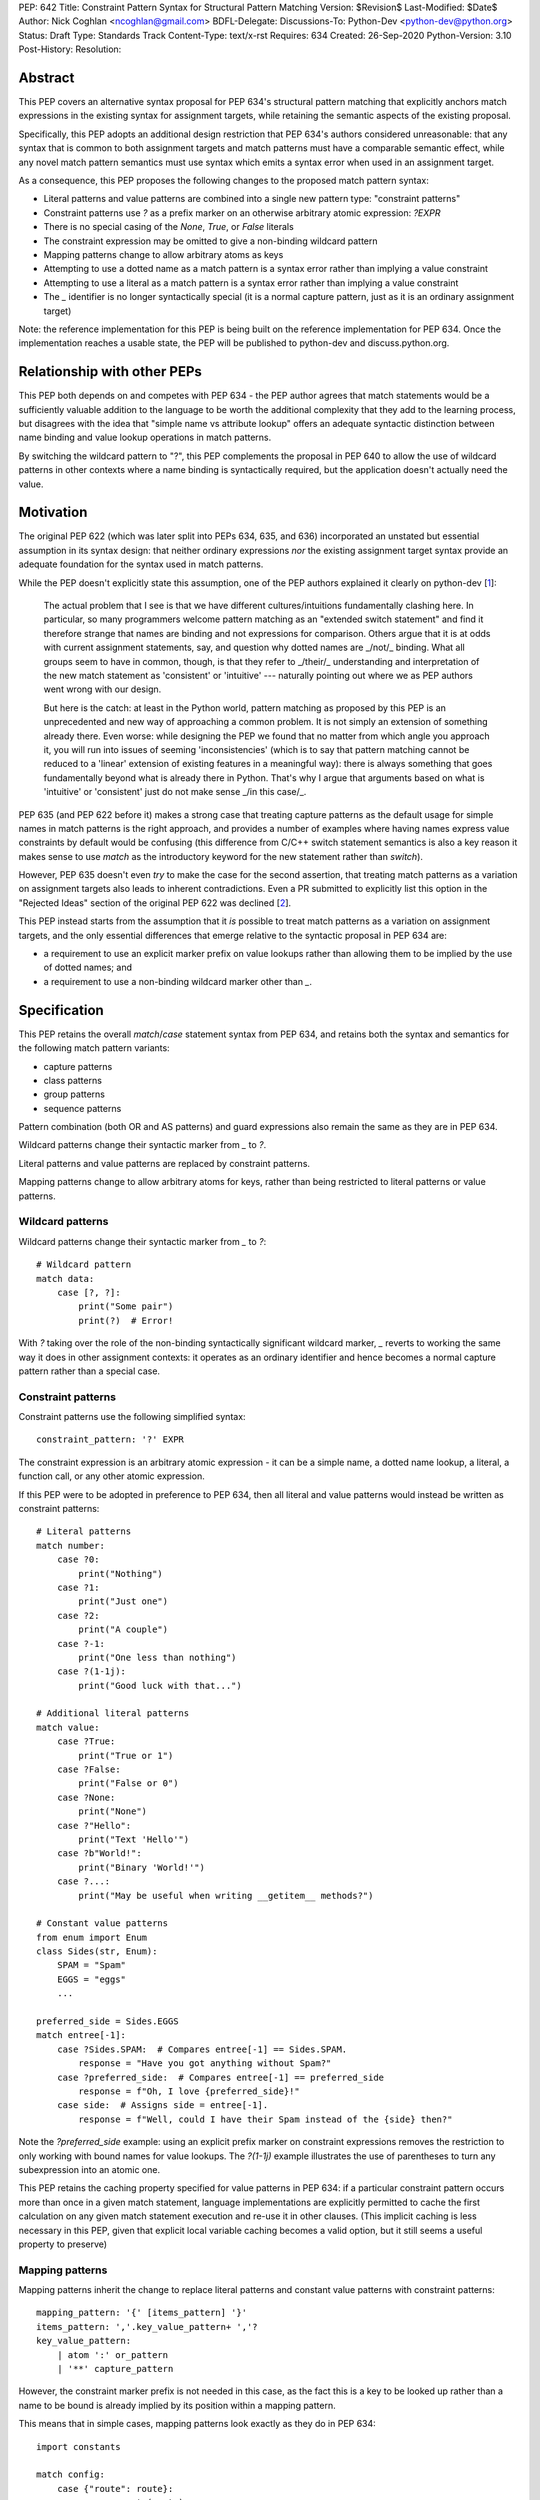 PEP: 642
Title: Constraint Pattern Syntax for Structural Pattern Matching
Version: $Revision$
Last-Modified: $Date$
Author: Nick Coghlan <ncoghlan@gmail.com>
BDFL-Delegate:
Discussions-To: Python-Dev <python-dev@python.org>
Status: Draft
Type: Standards Track
Content-Type: text/x-rst
Requires: 634
Created: 26-Sep-2020
Python-Version: 3.10
Post-History:
Resolution:

Abstract
========

This PEP covers an alternative syntax proposal for PEP 634's structural pattern
matching that explicitly anchors match expressions in the existing syntax for
assignment targets, while retaining the semantic aspects of the existing proposal.

Specifically, this PEP adopts an additional design restriction that PEP 634's
authors considered unreasonable: that any syntax that is common to both
assignment targets and match patterns must have a comparable semantic effect,
while any novel match pattern semantics must use syntax which emits a syntax
error when used in an assignment target.

As a consequence, this PEP proposes the following changes to the proposed match
pattern syntax:

* Literal patterns and value patterns are combined into a single new
  pattern type: "constraint patterns"
* Constraint patterns use `?` as a prefix marker on an otherwise arbitrary
  atomic expression: `?EXPR`
* There is no special casing of the `None`, `True`, or `False` literals
* The constraint expression may be omitted to give a non-binding wildcard pattern
* Mapping patterns change to allow arbitrary atoms as keys
* Attempting to use a dotted name as a match pattern is a syntax error rather
  than implying a value constraint
* Attempting to use a literal as a match pattern is a syntax error rather
  than implying a value constraint
* The `_` identifier is no longer syntactically special (it is a normal capture
  pattern, just as it is an ordinary assignment target)

Note: the reference implementation for this PEP is being built on the reference
implementation for PEP 634. Once the implementation reaches a usable state,
the PEP will be published to python-dev and discuss.python.org.


Relationship with other PEPs
============================

This PEP both depends on and competes with PEP 634 - the PEP author agrees that
match statements would be a sufficiently valuable addition to the language to
be worth the additional complexity that they add to the learning process, but
disagrees with the idea that "simple name vs attribute lookup" offers an
adequate syntactic distinction between name binding and value lookup operations
in match patterns.

By switching the wildcard pattern to "?", this PEP complements the proposal in
PEP 640 to allow the use of wildcard patterns in other contexts where a name
binding is syntactically required, but the application doesn't actually need
the value.


Motivation
==========

The original PEP 622 (which was later split into PEPs 634, 635, and 636)
incorporated an unstated but essential assumption in its syntax design: that
neither ordinary expressions *nor* the existing assignment target syntax provide
an adequate foundation for the syntax used in match patterns.

While the PEP doesn't explicitly state this assumption, one of the PEP authors
explained it clearly on python-dev [1_]:

    The actual problem that I see is that we have different cultures/intuitions
    fundamentally clashing here.  In particular, so many programmers welcome
    pattern matching as an "extended switch statement" and find it therefore
    strange that names are binding and not expressions for comparison.  Others
    argue that it is at odds with current assignment statements, say, and
    question why dotted names are _/not/_ binding.  What all groups seem to
    have in common, though, is that they refer to _/their/_ understanding and
    interpretation of the new match statement as 'consistent' or 'intuitive'
    --- naturally pointing out where we as PEP authors went wrong with our
    design.

    But here is the catch: at least in the Python world, pattern matching as
    proposed by this PEP is an unprecedented and new way of approaching a common
    problem.  It is not simply an extension of something already there.  Even
    worse: while designing the PEP we found that no matter from which angle you
    approach it, you will run into issues of seeming 'inconsistencies' (which is
    to say that pattern matching cannot be reduced to a 'linear' extension of
    existing features in a meaningful way): there is always something that goes
    fundamentally beyond what is already there in Python.  That's why I argue
    that arguments based on what is 'intuitive' or 'consistent' just do not
    make sense _/in this case/_.

PEP 635 (and PEP 622 before it) makes a strong case that treating capture
patterns as the default usage for simple names in match patterns is the right
approach, and provides a number of examples where having names express value
constraints by default would be confusing (this difference from C/C++ switch
statement semantics is also a key reason it makes sense to use `match` as the
introductory keyword for the new statement rather than `switch`).

However, PEP 635 doesn't even *try* to make the case for the second assertion,
that treating match patterns as a variation on assignment targets also leads to
inherent contradictions. Even a PR submitted to explicitly list this option in
the "Rejected Ideas" section of the original PEP 622 was declined [2_].

This PEP instead starts from the assumption that it *is* possible to treat match
patterns as a variation on assignment targets, and the only essential
differences that emerge relative to the syntactic proposal in PEP 634 are:

* a requirement to use an explicit marker prefix on value lookups rather than
  allowing them to be implied by the use of dotted names; and
* a requirement to use a non-binding wildcard marker other than `_`.


Specification
=============

This PEP retains the overall `match`/`case` statement syntax from PEP 634, and
retains both the syntax and semantics for the following match pattern variants:

* capture patterns
* class patterns
* group patterns
* sequence patterns

Pattern combination (both OR and AS patterns) and guard expressions also remain
the same as they are in PEP 634.

Wildcard patterns change their syntactic marker from `_` to `?`.

Literal patterns and value patterns are replaced by constraint
patterns.

Mapping patterns change to allow arbitrary atoms for keys, rather than being
restricted to literal patterns or value patterns.


Wildcard patterns
-----------------

Wildcard patterns change their syntactic marker from `_` to `?`::

    # Wildcard pattern
    match data:
        case [?, ?]:
            print("Some pair")
            print(?)  # Error!

With `?` taking over the role of the non-binding syntactically significant
wildcard marker, `_` reverts to working the same way it does in other assignment
contexts: it operates as an ordinary identifier and hence becomes a normal
capture pattern rather than a special case.


Constraint patterns
-------------------

Constraint patterns use the following simplified syntax::

    constraint_pattern: '?' EXPR

The constraint expression is an arbitrary atomic expression - it can be a
simple name, a dotted name lookup, a literal, a function call, or any other
atomic expression.

If this PEP were to be adopted in preference to PEP 634, then all literal and
value patterns would instead be written as constraint patterns::

    # Literal patterns
    match number: 
        case ?0:
            print("Nothing")
        case ?1:
            print("Just one")
        case ?2:
            print("A couple")
        case ?-1:
            print("One less than nothing")
        case ?(1-1j):
            print("Good luck with that...")

    # Additional literal patterns
    match value: 
        case ?True:
            print("True or 1")
        case ?False:
            print("False or 0")
        case ?None:
            print("None")
        case ?"Hello":
            print("Text 'Hello'")
        case ?b"World!":
            print("Binary 'World!'")
        case ?...:
            print("May be useful when writing __getitem__ methods?")

    # Constant value patterns
    from enum import Enum
    class Sides(str, Enum):
        SPAM = "Spam"
        EGGS = "eggs"
        ...

    preferred_side = Sides.EGGS
    match entree[-1]:
        case ?Sides.SPAM:  # Compares entree[-1] == Sides.SPAM.
            response = "Have you got anything without Spam?"
        case ?preferred_side:  # Compares entree[-1] == preferred_side
            response = f"Oh, I love {preferred_side}!"
        case side:  # Assigns side = entree[-1].
            response = f"Well, could I have their Spam instead of the {side} then?"

Note the `?preferred_side` example: using an explicit prefix marker on constraint
expressions removes the restriction to only working with bound names for value
lookups. The `?(1-1j)` example illustrates the use of parentheses to turn any
subexpression into an atomic one.

This PEP retains the caching property specified for value patterns in PEP 634:
if a particular constraint pattern occurs more than once in a given match
statement, language implementations are explicitly permitted to cache the first
calculation on any given match statement execution and re-use it in other
clauses. (This implicit caching is less necessary in this PEP, given that
explicit local variable caching becomes a valid option, but it still seems a
useful property to preserve)


Mapping patterns
----------------

Mapping patterns inherit the change to replace literal patterns and constant
value patterns with constraint patterns::

  mapping_pattern: '{' [items_pattern] '}'
  items_pattern: ','.key_value_pattern+ ','?
  key_value_pattern:
      | atom ':' or_pattern
      | '**' capture_pattern

However, the constraint marker prefix is not needed in this case, as the fact
this is a key to be looked up rather than a name to be bound is already
implied by its position within a mapping pattern.

This means that in simple cases, mapping patterns look exactly as they do in
PEP 634::

  import constants

  match config:
      case {"route": route}:
          process_route(route)
      case {constants.DEFAULT_PORT: sub_config, **rest}:
          process_config(sub_config, rest)

Unlike PEP 634, however, ordinary local and global variables can also be used
to match mapping keys::

  ROUTE_KEY="route"
  ADDRESS_KEY="local_address"
  PORT_KEY="port"
  match config:
      case {ROUTE_KEY: route}:
          process_route(route)
      case {ADDRESS_KEY: address, PORT_KEY: port}:
          process_address(address, port)


Design Discussion
=================

Treating match pattern syntax as an extension of assignment target syntax
-------------------------------------------------------------------------

PEP 634 already draws inspiration from assignment target syntax in the design
of its sequence pattern matching - while being restricted to sequences for
performance and runtime correctness reasons, sequence patterns are otherwise
very similar to the existing iterable unpacking and tuple packing features seen
in regular assignment statements and function signature declarations.

By requiring that any new semantics introduced by match patterns be given new
syntax that is currently disallowed in assignment targets, one of the goals of
this PEP is to explicitly leave the door open to one or more future PEPs that
enhance assignment target syntax to support some of the new features introduced
by match patterns.

In particular, being able to easily deconstruct mappings into local variables
seems likely to be generally useful, even when there's only one mapping variant
to be matched::

  {"host": host, "port": port, "mode": ?"TCP"} = settings

While such code could already be written using a match statement (assuming
either this PEP or PEP 634 were to be accepted into the language), an
assignment statement level variant should be able to provide standardised
exceptions for cases where the right hand side either wasn't a mapping (throwing
`TypeError`), didn't have the specified keys (throwing `KeyError`), or didn't
have the specific values for the given keys (throwing `ValueError`), avoiding
the need to write out that exception raising logic in every case.


Interaction with caching of attribute lookups in local variables
----------------------------------------------------------------

The major change between this PEP and PEP 634 is the use of `?EXPR` for value
constraint lookups, rather than `NAME.ATTR`. The main motivation for this is
to avoid the semantic conflict with regular assignment targets, where
`NAME.ATTR` is already used in assignment statements to set attributes.

However, even within match statements themselves, the `name.attr` syntax for
value patterns has an undesirable interaction with local variable assignment,
where routine refactorings that would be semantically neutral for any other
Python statement introduce a major semantic change when applied to a match
statement.

Consider the following code::

    while value < self.limit:
        ... # Some code that adjusts "value"

The attribute lookup can be safely lifted out of the loop and only performed
once::

    _limit = self.limit:
    while value < _limit:
        ... # Some code that adjusts "value"

With the marker prefix based syntax proposal in this PEP, constraint patterns
would be similarly tolerant of match patterns being refactored to use a local
variable instead of an attribute lookup, with the following two statements
being functionally equivalent::

    match expr:
        case {"key": ?self.target}:
            ... # Handle the case where 'expr["key"] == self.target'
        case ?:
            ... # Handle the non-matching case

    _target = self.target
    match expr:
        case {"key": ?_target}:
            ... # Handle the case where 'expr["key"] == self.target'
        case ?:
            ... # Handle the non-matching case

By contrast, PEP 634's attribution of additional semantic significance to the
use of attribute lookup notation means that the following two statements
wouldn't be equivalent at all::


    # PEP 634's value pattern syntax
    match expr:
        case {"key": self.target}:
            ... # Handle the case where 'expr["key"] == self.target'
        case _:
            ... # Handle the non-matching case

    _target = self.target
    match expr:
        case {"key": _target}:
            ... # Matches any mapping with "key", binding its value to _target
        case _:
            ... # Handle the non-matching case

To be completely clear, the latter statement means the same under this PEP as it
does under PEP 634. The difference is that PEP 634 is relying entirely on the
dotted attribute lookup syntax to identify value patterns, so when the attribute
lookup gets removed, the pattern type immediately changes from a value pattern
to a capture pattern.

By contrast, the explicit marker prefix on constraint patterns in this PEP means
that switching from a dotted lookup to a local variable lookup has no effect on
the kind of pattern that the compiler detects - to change it to a capture
pattern, you have to explicitly remove the marker prefix (which will result in
a syntax error if the binding target isn't a simple name).

PEP 622's walrus pattern syntax had another odd interaction where it might not
bind the same object as the exact same walrus expression in the body of the
case clause, but PEP 634 fixed that disrepancy by replacing walrus patterns
with AS patterns (where the fact that the value bound to the name on the RHS
might not be the same value as returned by the LHS is a standard feature common
to all uses of the "as" keyword).


Using "?" as the constraint pattern prefix
------------------------------------------

If the need for a dedicated constraint pattern prefix is accepted, then the
next question is to ask exactly what that prefix should be.

With multiple constraint patterns potentially appearing inside larger
structural patterns, using a single punctuation character rather than a keyword
is desirable for brevity.

Most potential candidates are already used in Python for another unrelated
purpose, or would integrate poorly with other aspects of the pattern matching
syntax (e.g. `=` or `==` have multiple problems along those lines, in particular
in the way they would combine with `=` as a keyword separator in class
patterns, or `:` as a key/value separate in mapping patterns).

This PEP proposes `?` as the prefix marker as it isn't currently used in Python's
core syntax, the proposed usage as a prefix marker won't conflict with its
use in other Python related contexts (e.g. looking up object help information in
IPython), and there are plausible mnemonics that may help users to *remember*
what the syntax means even if they can't guess the semantics if exposed to it
without any explanation (mostly that it's a shorthand for the question "Is the
unpacked value at this position equivalent to the value given by the expression?
If not, don't match")).

PEP 635 has a good discussion of the problems with this choice in the context
of using it as the wildcard pattern marker:

    An alternative that does not suggest an arbitrary number of items would
    be `?`. This is even being proposed independently from pattern matching in
    PEP 640. We feel however that using `?` as a special "assignment" target is
    likely more confusing to Python users than using `_`. It violates Python's
    (admittedly vague) principle of using punctuation characters only in ways
    similar to how they are used in common English usage or in high school math,
    unless the usage is very well established in other programming languages
    (like, e.g., using a dot for member access).

    The question mark fails on both counts: its use in other programming
    languages is a grab-bag of usages only vaguely suggested by the idea of a
    "question". For example, it means "any character" in shell globbing,
    "maybe" in regular expressions, "conditional expression" in C and many
    C-derived languages, "predicate function" in Scheme,
    "modify error handling" in Rust, "optional argument" and "optional chaining"
    in TypeScript (the latter meaning has also been proposed for Python by
    PEP 505). An as yet unnamed PEP proposes it to mark optional types,
    e.g. int?.

    Another common use of ? in programming systems is "help", for example, in
    IPython and Jupyter Notebooks and many interactive command-line utilities.

This PEP takes the view that *not* requiring a marker prefix on value lookups
in match patterns results in a cure that is worse than the disease: Python's
first ever syntax-sensitive value lookup where you can't transparently
replace an attribute lookup with a local variable lookup and maintain semantic
equivalence aside from the exact relative timing of the attribute lookup.

Assuming the requirement for a marker prefix is accepted on those grounds, then
the syntactic bar to meet isn't "Can users *guess* what the chosen symbol means
without anyone ever explaining it to them?" but instead the lower standard
applied when choosing the `@` symbol for both decorator expressions and matrix
multiplication and the `:=` character combination for assignment expressions:
"Can users *remember* what it means once they've had it explained to them at
least once?".

This PEP contends that `?` will be able to pass that lower standard, and would
pass it even more readily if PEP 640 were also subsequently adopted to allow it
as a general purpose non-binding wildcard marker that doesn't conflict with the
use of `_` in application internationalisation use cases.

PEPs proposing additional meanings for this character would need to take the
pattern matching meaning into account, but wouldn't necessarily fail purely on
that account (e.g. `@` was adopted as a binary operator for matrix
multiplication well after its original adoption as a decorator expression
prefix). "Value checking" related use cases such as PEP 505's None-aware
operators would likely fare especially well on that front, but each such
proposal would continue to be judged on a case-by-case basis.


Using "?" as the wildcard pattern
---------------------------------

PEP 635 makes a solid case that introducing "?" *solely* as a wildcard pattern
marker would be a bad idea. Continuing on from the text already quoted in the
previous section:

    In addition, this would put Python in a rather unique position: The
    underscore is used as a wildcard pattern in every programming language
    with pattern matching that we could find (including C#, Elixir, Erlang,
    F#, Grace, Haskell, Mathematica, OCaml, Ruby, Rust, Scala, Swift, and
    Thorn). Keeping in mind that many users of Python also work with other
    programming languages, have prior experience when learning Python, and
    may move on to other languages after having learned Python, we find that
    such well-established standards are important and relevant with respect
    to readability and learnability. In our view, concerns that this wildcard
    means that a regular name received special treatment are not strong enough
    to introduce syntax that would make Python special.

Other languages with pattern matching don't use `?` as the wildcard pattern
(they all use `_`), and without any other usage in Python's syntax, there
wouldn't be any useful prompts to help users remember what `?` means when
they encounter it in a match pattern.

In this PEP, the adoption of "?" as the wildcard pattern marker instead comes
from asking the question "What does it mean to omit the constraint expression
from a constraint pattern?", and concluding that "match any value" is a more
useful definition than reporting a syntax error.

While making code and concept sharing with other languages easier is a laudable
goal, it isn't like using `_` as a wildcard marker won't *work* - it will just
bind the `_` name, the same as it does in any other Python assignment context.


No special casing for `?None`, `?True`, and `?False`
----------------------------------------------------

This PEP follows PEP 622 in treating `None`, `True` and `False` like any other
value constraint, and comparing them by equality, rather than following PEP
634 in proposing that these values (and only these values) be handled specially
and compared via identity.

While writing `x is None` is a common (and PEP 8 recommended) practice, nobody
litters their `if-elif` chains with `x is True` or `x is False` expressions,
they write `x` and `not x`, both of which compare by value, not identity.
Indeed, PEP 8 explicitly disallows the use "if x is True:" and "if x is False:",
preferring the forms without any comparison operator at all.

The key problem with special casing is that it doesn't interact properly with
Python's historical practice where "a reference is just a reference, it doesn't
matter how it is spelled in the code".

Instead, with the special casing proposed in PEP 634, checking against one of
these values directly would behave differently from checking against it when
saved in a variable or attribute::

    # PEP 634's literal pattern syntax
    match expr:
        case True:
            ... # Only handles the case where "expr is True"

    # PEP 634's value pattern syntax
    match expr:
        case self.expected_match: # Set to 'True' somewhere else
            ... # Handles the case where "expr == True"

However, the explicit prefix syntax proposed in this PEP leaves the door open
to future proposals that would allow for more exact comparisons when desired:

* A version of literal pattern syntax could be reintroduced, such that
  `True` checked for `is True` while `?True` checked for `== True` (presumably
  accompanied by a PEP 8 update to remove the advice against writing such code
  in the first place)
* Constraint expressions could be enhanced such that `==` was just the *default*
  comparison operator, and others could be selectively introduced based on
  specific use cases (e.g. `case ?is True:`)

It's also the case that the `bool(True)` and `bool(False)` class patterns would
already exclude truthy-but-not-boolean values, so it isn't at all clear that
any significant expressiveness is gained through these special cases.


Rejected Ideas
==============

Providing dedicated syntax for binding matched constraint values
----------------------------------------------------------------

The initial (unpublished) draft of this proposal suggested allowing `NAME?EXPR`
as a syntactically unambiguous shorthand for PEP 622's `NAME := BASE.ATTR` or
PEP 634's `BASE.ATTR as NAME`.

This idea was dropped as it complicated the grammar for no gain in
expressiveness over just using the general purpose approach to combining
capture patterns with other match patterns (i.e. `?EXPR as NAME`) when the
identity of the matched object is important.


Requiring the use of constraint prefix markers for mapping pattern keys
-----------------------------------------------------------------------

The initial (unpublished) draft of this proposal suggested requiring mapping
pattern keys be constraint patterns, just as PEP 634 requires that they be valid
literal or value value patterns::

  import constants

  match config:
      case {?"route": route}:
          process_route(route)
      case {?constants.DEFAULT_PORT: sub_config, **rest}:
          process_config(sub_config, rest)

However, the extra character is syntactically noisy and unlike its use in
constraint patterns (where it distinguishes them from capture patterns), the
prefix doesn't provide any additional information here that isn't already
conveyed by the expression's position as a key within a mapping pattern.

Accordingly, the proposal was simplified to omit the marker prefix from mapping
pattern keys.


Restricting the permitted atoms in constraint patterns and mapping pattern keys
-------------------------------------------------------------------------------

While it's entirely technical possible to restrict the kinds of expressions
permitted in constraint patterns and mapping pattern keys to just attribute
lookups (as PEP 634 does), there isn't any clear runtime value in doing so,
so the PEP proposes allowing any kind of atom.

While PEP 635 does emphasise several times that literal patterns and value
patterns are not full expressions, it doesn't ever articulate a concrete benefit
that is obtained from that restriction.

The last time we imposed such a restriction was for decorator expressions and
the primary outcome of that was that users had to put up with years of awkward
syntactic workarounds (like nesting arbitrary expressions inside function calls
that just returned their argument) to express the behaviour they wanted before
the language definition was finally updated to allow arbitrary expressions and
let users make their own decisions about readability.

The comparable situation for PEP 634 is that arbitrary expressions are
technically supported in value patterns, they just require an awkward workaround
where all the values to match need to be specified in a helper class that is
placed before the match statement::

    # Allowing arbitrary match targets with PEP 634's value pattern syntax
    class mt:
        value = func()
    match expr:
        case mt.value:
            ... # Handle the case where 'expr == func()'

This PEP proposes skipping requiring any such workarounds, and instead
supporting arbitrary value constraints from the start::

    match expr:
        case ?func():
            ... # Handle the case where 'expr == func()'

Whether actually doing that or not is a good idea would be a topic for style
guides and code linters, not the language compiler.

In particular, if static analysers can't follow certain kinds of dynamic checks,
then they can limit the permitted expressions at analysis time, rather than the
compiler restricting them at compile time.

Reference Implementation
========================

A reference implementation for this PEP is being derived from Brandt Bucher's
reference implementation for PEP 634 [3_].

Relative to the text of this PEP, the draft reference implementation will
retain literal patterns as implemented for PEP 634 (as this PEP only removes
them as redundant given constraint patterns, it doesn't inherently conflict with
them). Value patterns, wildcard patterns, and mapping patterns are being updated
to follow this PEP rather than PEP 634.


Acknowledgments
===============

The PEP 622 and PEP 634/635/636 authors, as the proposal in this PEP is merely
an attempt to improve the readability of an already well-constructed idea by
proposing that one of the key new concepts in that proposal (the ability to
express value constraints in a name binding target) is sufficiently notable
to be worthy of using up one of the few remaining unused ASCII punctuation
characters in Python's syntax.


References
==========

.. [1] Post explaining the syntactic novelties in PEP 622
   https://mail.python.org/archives/list/python-dev@python.org/message/2VRPDW4EE243QT3QNNCO7XFZYZGIY6N3/>

.. [2] Declined pull request proposing to list this as a Rejected Idea in PEP 622
   https://github.com/python/peps/pull/1564

.. [3] PEP 634 reference implementation
   https://github.com/python/cpython/pull/22917


.. _Appendix A:

Appendix A -- Full Grammar
==========================

Here is the full modified grammar for ``match_stmt``, replacing Appendix A
in PEP 634.

Notation used beyond standard EBNF is as per PEP 534:

- ``'KWD'`` denotes a hard keyword
- ``"KWD"`` denotes a soft keyword
- ``SEP.RULE+`` is shorthand for ``RULE (SEP RULE)*``
- ``!RULE`` is a negative lookahead assertion

::

    match_stmt: "match" subject_expr ':' NEWLINE INDENT case_block+ DEDENT
    subject_expr:
        | star_named_expression ',' [star_named_expressions]
        | named_expression
    case_block: "case" patterns [guard] ':' block
    guard: 'if' named_expression

    patterns: open_sequence_pattern | pattern
    pattern: as_pattern | or_pattern
    as_pattern: or_pattern 'as' capture_pattern
    or_pattern: '|'.closed_pattern+
    closed_pattern:
        | capture_pattern
        | constraint_pattern
        | wildcard_pattern
        | group_pattern
        | sequence_pattern
        | mapping_pattern
        | class_pattern

    capture_pattern: NAME !('.' | '(' | '=')

    wildcard_pattern: '?'

    constraint_pattern: '?' atom

    group_pattern: '(' pattern ')'

    sequence_pattern:
    | '[' [maybe_sequence_pattern] ']'
    | '(' [open_sequence_pattern] ')'
    open_sequence_pattern: maybe_star_pattern ',' [maybe_sequence_pattern]
    maybe_sequence_pattern: ','.maybe_star_pattern+ ','?
    maybe_star_pattern: star_pattern | pattern
    star_pattern: '*' (capture_pattern | wildcard_pattern)

    mapping_pattern: '{' [items_pattern] '}'
    items_pattern: ','.key_value_pattern+ ','?
    key_value_pattern:
        | atom ':' pattern
        | double_star_pattern
    double_star_pattern: '**' capture_pattern

    class_pattern:
        | name_or_attr '(' [pattern_arguments ','?] ')'
    pattern_arguments:
        | positional_patterns [',' keyword_patterns]
        | keyword_patterns
    positional_patterns: ','.pattern+
    keyword_patterns: ','.keyword_pattern+
    keyword_pattern: NAME '=' pattern


Copyright
=========

This document is placed in the public domain or under the
CC0-1.0-Universal license, whichever is more permissive.



..
   Local Variables:
   mode: indented-text
   indent-tabs-mode: nil
   sentence-end-double-space: t
   fill-column: 70
   coding: utf-8
   End:
